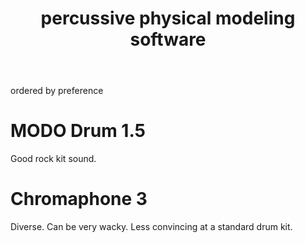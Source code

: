 :PROPERTIES:
:ID:       5f3ea5e8-ba24-430b-addc-0acd74dbfe52
:END:
#+title: percussive physical modeling software
ordered by preference
* MODO Drum 1.5
  Good rock kit sound.
* Chromaphone 3
  Diverse. Can be very wacky.
  Less convincing at a standard drum kit.
